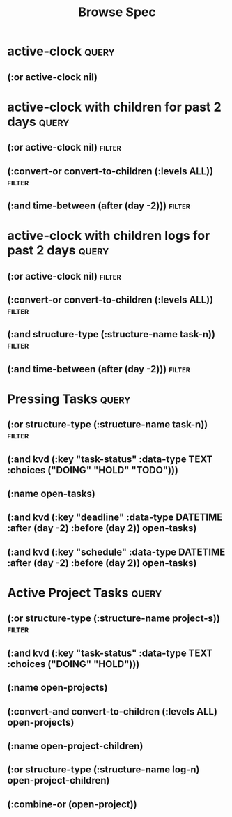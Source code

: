 #+title: Browse Spec
* active-clock :query:
** (:or active-clock nil)
* active-clock with children for past 2 days :query:
** (:or active-clock nil) :filter:
** (:convert-or convert-to-children (:levels ALL)) :filter:
** (:and time-between (after (day -2))) :filter:
* active-clock with children logs for past 2 days :query:
** (:or active-clock nil) :filter:
** (:convert-or convert-to-children (:levels ALL)) :filter:
** (:and structure-type (:structure-name task-n)) :filter:
** (:and time-between (after (day -2))) :filter:
* Pressing Tasks :query:
** (:or structure-type (:structure-name task-n)) :filter:
** (:and kvd (:key "task-status" :data-type TEXT :choices ("DOING" "HOLD" "TODO")))
** (:name open-tasks)
** (:and kvd (:key "deadline" :data-type DATETIME :after (day -2) :before (day 2)) open-tasks)
** (:and kvd (:key "schedule" :data-type DATETIME :after (day -2) :before (day 2)) open-tasks)

* Active Project Tasks :query:
** (:or structure-type (:structure-name project-s)) :filter:
** (:and kvd (:key "task-status" :data-type TEXT :choices ("DOING" "HOLD")))
** (:name open-projects)
** (:convert-and convert-to-children (:levels ALL) open-projects)
** (:name open-project-children)
** (:or structure-type (:structure-name log-n) open-project-children)
** (:combine-or (open-project))

